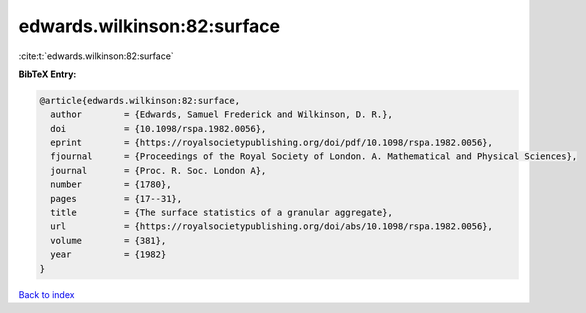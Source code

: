 edwards.wilkinson:82:surface
============================

:cite:t:`edwards.wilkinson:82:surface`

**BibTeX Entry:**

.. code-block:: bibtex

   @article{edwards.wilkinson:82:surface,
     author        = {Edwards, Samuel Frederick and Wilkinson, D. R.},
     doi           = {10.1098/rspa.1982.0056},
     eprint        = {https://royalsocietypublishing.org/doi/pdf/10.1098/rspa.1982.0056},
     fjournal      = {Proceedings of the Royal Society of London. A. Mathematical and Physical Sciences},
     journal       = {Proc. R. Soc. London A},
     number        = {1780},
     pages         = {17--31},
     title         = {The surface statistics of a granular aggregate},
     url           = {https://royalsocietypublishing.org/doi/abs/10.1098/rspa.1982.0056},
     volume        = {381},
     year          = {1982}
   }

`Back to index <../By-Cite-Keys.html>`_
